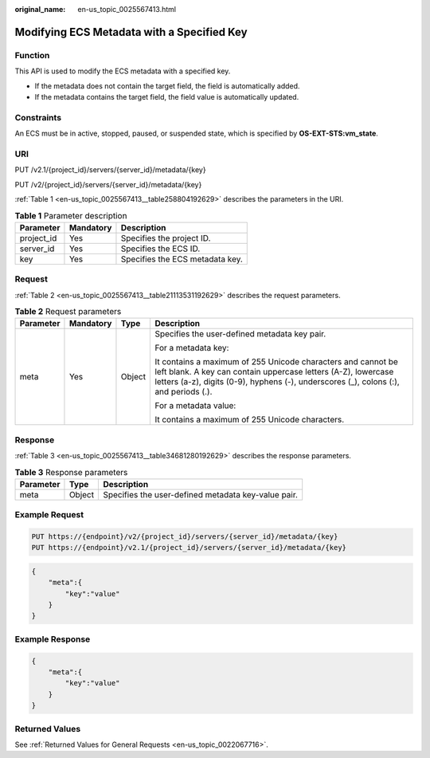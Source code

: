 :original_name: en-us_topic_0025567413.html

.. _en-us_topic_0025567413:

Modifying ECS Metadata with a Specified Key
===========================================

Function
--------

This API is used to modify the ECS metadata with a specified key.

-  If the metadata does not contain the target field, the field is automatically added.
-  If the metadata contains the target field, the field value is automatically updated.

Constraints
-----------

An ECS must be in active, stopped, paused, or suspended state, which is specified by **OS-EXT-STS:vm_state**.

URI
---

PUT /v2.1/{project_id}/servers/{server_id}/metadata/{key}

PUT /v2/{project_id}/servers/{server_id}/metadata/{key}

:ref:`Table 1 <en-us_topic_0025567413__table258804192629>` describes the parameters in the URI.

.. _en-us_topic_0025567413__table258804192629:

.. table:: **Table 1** Parameter description

   ========== ========= ===============================
   Parameter  Mandatory Description
   ========== ========= ===============================
   project_id Yes       Specifies the project ID.
   server_id  Yes       Specifies the ECS ID.
   key        Yes       Specifies the ECS metadata key.
   ========== ========= ===============================

Request
-------

:ref:`Table 2 <en-us_topic_0025567413__table21113531192629>` describes the request parameters.

.. _en-us_topic_0025567413__table21113531192629:

.. table:: **Table 2** Request parameters

   +-----------------+-----------------+-----------------+------------------------------------------------------------------------------------------------------------------------------------------------------------------------------------------------------------------------+
   | Parameter       | Mandatory       | Type            | Description                                                                                                                                                                                                            |
   +=================+=================+=================+========================================================================================================================================================================================================================+
   | meta            | Yes             | Object          | Specifies the user-defined metadata key pair.                                                                                                                                                                          |
   |                 |                 |                 |                                                                                                                                                                                                                        |
   |                 |                 |                 | For a metadata key:                                                                                                                                                                                                    |
   |                 |                 |                 |                                                                                                                                                                                                                        |
   |                 |                 |                 | It contains a maximum of 255 Unicode characters and cannot be left blank. A key can contain uppercase letters (A-Z), lowercase letters (a-z), digits (0-9), hyphens (-), underscores (_), colons (:), and periods (.). |
   |                 |                 |                 |                                                                                                                                                                                                                        |
   |                 |                 |                 | For a metadata value:                                                                                                                                                                                                  |
   |                 |                 |                 |                                                                                                                                                                                                                        |
   |                 |                 |                 | It contains a maximum of 255 Unicode characters.                                                                                                                                                                       |
   +-----------------+-----------------+-----------------+------------------------------------------------------------------------------------------------------------------------------------------------------------------------------------------------------------------------+

Response
--------

:ref:`Table 3 <en-us_topic_0025567413__table34681280192629>` describes the response parameters.

.. _en-us_topic_0025567413__table34681280192629:

.. table:: **Table 3** Response parameters

   ========= ====== ===================================================
   Parameter Type   Description
   ========= ====== ===================================================
   meta      Object Specifies the user-defined metadata key-value pair.
   ========= ====== ===================================================

Example Request
---------------

.. code-block::

   PUT https://{endpoint}/v2/{project_id}/servers/{server_id}/metadata/{key}
   PUT https://{endpoint}/v2.1/{project_id}/servers/{server_id}/metadata/{key}

.. code-block::

   {
       "meta":{
           "key":"value"
       }
   }

Example Response
----------------

.. code-block::

   {
       "meta":{
           "key":"value"
       }
   }

Returned Values
---------------

See :ref:`Returned Values for General Requests <en-us_topic_0022067716>`.
